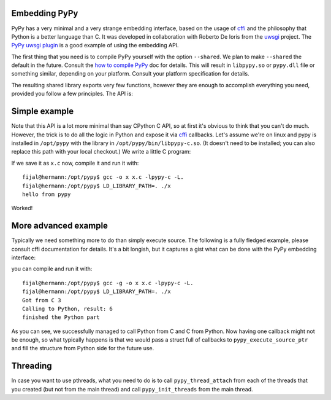
Embedding PyPy
--------------

PyPy has a very minimal and a very strange embedding interface, based on
the usage of `cffi`_ and the philosophy that Python is a better language than
C. It was developed in collaboration with Roberto De Ioris from the `uwsgi`_
project. The `PyPy uwsgi plugin`_ is a good example of using the embedding API.

The first thing that you need is to compile PyPy yourself with the option
``--shared``. We plan to make ``--shared`` the default in the future. Consult
the `how to compile PyPy`_ doc for details. This will result in ``libpypy.so``
or ``pypy.dll`` file or something similar, depending on your platform. Consult
your platform specification for details.

The resulting shared library exports very few functions, however they are
enough to accomplish everything you need, provided you follow a few principles.
The API is:

.. function:: void rpython_startup_code(void);

   This is a function that you have to call (once) before calling anything else.
   It initializes the RPython/PyPy GC and does a bunch of necessary startup
   code. This function cannot fail.

.. function:: void pypy_init_threads(void);

   Initialize threads. Only need to be called if there are any threads involved

.. function:: long pypy_setup_home(char* home, int verbose);

   This function searches the PyPy standard library starting from the given
   "PyPy home directory".  It is not strictly necessary to execute it before
   running Python code, but without it you will not be able to import any
   non-builtin module from the standard library.  The arguments are:

   * ``home``: NULL terminated path to an executable inside the pypy directory
     (can be a .so name, can be made up)

   * ``verbose``: if non-zero, it will print error messages to stderr

   Function returns 0 on success or -1 on failure, can be called multiple times
   until the library is found.

.. function:: int pypy_execute_source(char* source);

   Execute the Python source code given in the ``source`` argument. In case of
   exceptions, it will print the Python traceback to stderr and return 1,
   otherwise return 0.  You should really do your own error handling in the
   source. It'll acquire the GIL.

.. function:: int pypy_execute_source_ptr(char* source, void* ptr);

   Just like the above, except it registers a magic argument in the source
   scope as ``c_argument``, where ``void*`` is encoded as Python int.

.. function:: void pypy_thread_attach(void);

   In case your application uses threads that are initialized outside of PyPy,
   you need to call this function to tell the PyPy GC to track this thread.
   Note that this function is not thread-safe itself, so you need to guard it
   with a mutex.

Simple example
--------------

Note that this API is a lot more minimal than say CPython C API, so at first
it's obvious to think that you can't do much. However, the trick is to do
all the logic in Python and expose it via `cffi`_ callbacks. Let's assume
we're on linux and pypy is installed in ``/opt/pypy`` with the
library in ``/opt/pypy/bin/libpypy-c.so``.  (It doesn't need to be
installed; you can also replace this path with your local checkout.)
We write a little C program:

.. code-block: c

    #include "include/PyPy.h"
    #include <stdio.h>

    const char source[] = "print 'hello from pypy'";

    int main()
    {
      int res;

      rpython_startup_code();
      // pypy_setup_home() is not needed in this trivial example
      res = pypy_execute_source((char*)source);
      if (res) {
        printf("Error calling pypy_execute_source!\n");
      }
      return res;
    }

If we save it as ``x.c`` now, compile it and run it with::

    fijal@hermann:/opt/pypy$ gcc -o x x.c -lpypy-c -L.
    fijal@hermann:/opt/pypy$ LD_LIBRARY_PATH=. ./x
    hello from pypy

Worked!

More advanced example
---------------------

Typically we need something more to do than simply execute source. The following
is a fully fledged example, please consult cffi documentation for details.
It's a bit longish, but it captures a gist what can be done with the PyPy
embedding interface:

.. code-block: c

    #include "include/PyPy.h"
    #include <stdio.h>

    char source[] = "from cffi import FFI\n\
    ffi = FFI()\n\
    @ffi.callback('int(int)')\n\
    def func(a):\n\
        print 'Got from C %d' % a\n\
        return a * 2\n\
    ffi.cdef('int callback(int (*func)(int));')\n\
    c_func = ffi.cast('int(*)(int(*)(int))', c_argument)\n\
    c_func(func)\n\
    print 'finished the Python part'\n\
    ";

    int callback(int (*func)(int))
    {
        printf("Calling to Python, result: %d\n", func(3));
    }

    int main()
    {
        int res;
        void *lib, *func;

        rpython_startup_code();
        res = pypy_setup_home("/opt/pypy/bin/libpypy-c.so", 1);
        if (res) {
            printf("Error setting pypy home!\n");
            return 1;
        }
        res = pypy_execute_source_ptr(source, (void*)callback);
        if (res) {
            printf("Error calling pypy_execute_source_ptr!\n");
        }
        return res;
    }

you can compile and run it with::

   fijal@hermann:/opt/pypy$ gcc -g -o x x.c -lpypy-c -L.
   fijal@hermann:/opt/pypy$ LD_LIBRARY_PATH=. ./x
   Got from C 3
   Calling to Python, result: 6
   finished the Python part

As you can see, we successfully managed to call Python from C and C from
Python. Now having one callback might not be enough, so what typically happens
is that we would pass a struct full of callbacks to ``pypy_execute_source_ptr``
and fill the structure from Python side for the future use.

Threading
---------

In case you want to use pthreads, what you need to do is to call
``pypy_thread_attach`` from each of the threads that you created (but not
from the main thread) and call ``pypy_init_threads`` from the main thread.

.. _`cffi`: http://cffi.readthedocs.org/
.. _`uwsgi`: http://uwsgi-docs.readthedocs.org/en/latest/
.. _`PyPy uwsgi plugin`: http://uwsgi-docs.readthedocs.org/en/latest/PyPy.html
.. _`how to compile PyPy`: getting-started.html
